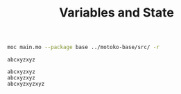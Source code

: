 #+TITLE: Variables and State


#+begin_src bash :exports both :results output
moc main.mo --package base ../motoko-base/src/ -r
#+end_src

#+RESULTS:
: abcxyzxyz
:
: abcxyzxyz
: abcxyzxyz
: abcxyzxyzxyz
:
